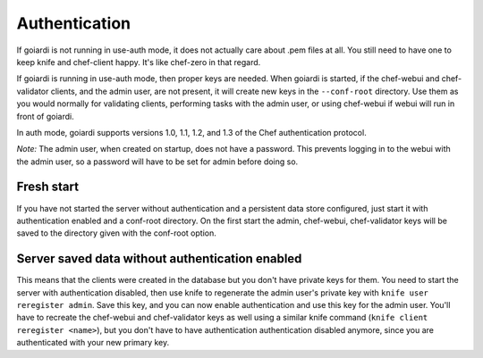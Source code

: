 .. _authentication:

Authentication
==============

If goiardi is not running in use-auth mode, it does not actually care about .pem files at all. You still need to have one to keep knife and chef-client happy. It's like chef-zero in that regard.

If goiardi is running in use-auth mode, then proper keys are needed. When goiardi is started, if the chef-webui and chef-validator clients, and the admin user, are not present, it will create new keys in the ``--conf-root`` directory. Use them as you would normally for validating clients, performing tasks with the admin user, or using chef-webui if webui will run in front of goiardi.

In auth mode, goiardi supports versions 1.0, 1.1, 1.2, and 1.3 of the Chef authentication protocol.

*Note:* The admin user, when created on startup, does not have a password. This prevents logging in to the webui with the admin user, so a password will have to be set for admin before doing so.

Fresh start
-----------

If you have not started the server without authentication and a persistent data store configured, just start it with authentication enabled and a conf-root directory. On the first start the admin, chef-webui, chef-validator keys will be saved to the directory given with the conf-root option.

Server saved data without authentication enabled
------------------------------------------------

This means that the clients were created in the database but you don't have private keys for them. You need to start the server with authentication disabled, then use knife to regenerate the admin user's private key with ``knife user reregister admin``. Save this key, and you can now enable authentication and use this key for the admin user. You'll have to recreate the chef-webui and chef-validator keys as well using a similar knife command (``knife client reregister <name>``), but you don't have to have authentication authentication disabled anymore, since you are authenticated with your new primary key.

